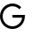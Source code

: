 SplineFontDB: 3.0
FontName: nlgfont
FullName: NLG Coin Font version 1
FamilyName: nlgfont
Weight: Medium
Copyright: Created by Geert-Johan Riemer, with FontForge 2.0
UComments: "2014-6-13: Created." 
Version: 001.000
ItalicAngle: 0
UnderlinePosition: -409.6
UnderlineWidth: 204.8
Ascent: 3277
Descent: 819
LayerCount: 2
Layer: 0 0 "Back"  1
Layer: 1 0 "Fore"  0
XUID: [1021 856 819408617 7358118]
FSType: 0
OS2Version: 0
OS2_WeightWidthSlopeOnly: 0
OS2_UseTypoMetrics: 1
CreationTime: 1402663073
ModificationTime: 1402664400
OS2TypoAscent: 0
OS2TypoAOffset: 1
OS2TypoDescent: 0
OS2TypoDOffset: 1
OS2TypoLinegap: 369
OS2WinAscent: 0
OS2WinAOffset: 1
OS2WinDescent: 0
OS2WinDOffset: 1
HheadAscent: 0
HheadAOffset: 1
HheadDescent: 0
HheadDOffset: 1
MarkAttachClasses: 1
DEI: 91125
Encoding: UnicodeFull
UnicodeInterp: none
NameList: Adobe Glyph List
DisplaySize: -48
AntiAlias: 1
FitToEm: 1
WinInfo: 0 38 13
BeginPrivate: 0
EndPrivate
BeginChars: 1114112 1

StartChar: Gdotaccent
Encoding: 288 288 0
Width: 4096
VWidth: 0
Flags: HW
LayerCount: 2
Fore
SplineSet
1475 0 m 0
 660 0 0 660 0 1475 c 0
 0 2288 660 2950 1475 2950 c 0
 1882 2950 2250 2784 2518 2518 c 1
 2294 2294 l 1
 2084 2503 1794 2633 1475 2633 c 0
 835 2633 316 2114 316 1475 c 0
 316 835 835 316 1475 316 c 0
 2060 316 2545 751 2622 1316 c 1
 1475 1316 l 1
 1475 1632 l 1
 2633 1632 l 1
 2950 1632 l 1
 2950 1475 l 2
 2950 660 2288 0 1475 0 c 0
EndSplineSet
Validated: 1
EndChar
EndChars
EndSplineFont
